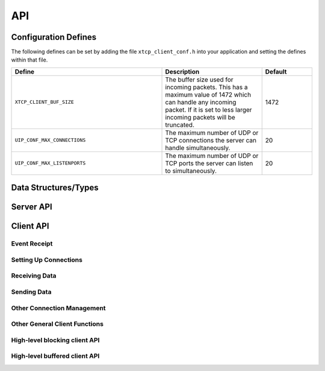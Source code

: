 .. _sec_api:

API
===

.. _sec_config_defines:

Configuration Defines
---------------------

The following defines can be set by adding the file
``xtcp_client_conf.h`` into your application and setting the defines
within that file.

.. list-table::
   :header-rows: 1
   :widths: 3 2 1
  
   * - Define
     - Description
     - Default
   * - ``XTCP_CLIENT_BUF_SIZE``
     - The buffer size used for incoming packets. This has a maximum
       value of 1472 which can handle any incoming packet. If it is 
       set to less larger incoming packets will be truncated.
     - 1472 
   * - ``UIP_CONF_MAX_CONNECTIONS``
     - The maximum number of UDP or TCP connections the server can
       handle simultaneously.       
     - 20
   * - ``UIP_CONF_MAX_LISTENPORTS``
     - The maximum number of UDP or TCP ports the server can listen to
       simultaneously.     
     - 20

Data Structures/Types
---------------------

.. doxygentypedef:: xtcp_ipaddr_t

.. doxygenstruct:: xtcp_ipconfig_t

.. doxygenenum:: xtcp_protocol_t

.. doxygenenum:: xtcp_event_type_t

.. doxygenenum:: xtcp_connection_type_t

.. doxygenstruct:: xtcp_connection_t

Server API
----------

.. doxygenfunction:: uip_server

.. _sec_client_api:

Client API
----------

Event Receipt
+++++++++++++

.. doxygenfunction:: xtcp_event

Setting Up Connections
++++++++++++++++++++++

.. doxygenfunction:: xtcp_listen
.. doxygenfunction:: xtcp_unlisten
.. doxygenfunction:: xtcp_connect
.. doxygenfunction:: xtcp_bind_local
.. doxygenfunction:: xtcp_bind_remote
.. doxygenfunction:: xtcp_set_connection_appstate

Receiving Data
++++++++++++++

.. doxygenfunction:: xtcp_recv
.. doxygenfunction:: xtcp_recvi

Sending Data
++++++++++++

.. doxygenfunction:: xtcp_init_send
.. doxygenfunction:: xtcp_send
.. doxygenfunction:: xtcp_sendi
.. doxygenfunction:: xtcp_complete_send

Other Connection Management
+++++++++++++++++++++++++++

.. doxygenfunction:: xtcp_set_poll_interval

.. doxygenfunction:: xtcp_close
.. doxygenfunction:: xtcp_abort

Other General Client Functions
++++++++++++++++++++++++++++++

.. doxygenfunction:: xtcp_join_multicast_group
.. doxygenfunction:: xtcp_leave_multicast_group
.. doxygenfunction:: xtcp_get_mac_address
.. doxygenfunction:: xtcp_get_ipconfig

High-level blocking client API
++++++++++++++++++++++++++++++

.. doxygenfunction:: xtcp_wait_for_ifup
.. doxygenfunction:: xtcp_wait_for_connection
.. doxygenfunction:: xtcp_write
.. doxygenfunction:: xtcp_read

High-level buffered client API
++++++++++++++++++++++++++++++

.. doxygenfunction:: xtcp_buffered_set_rx_buffer
.. doxygenfunction:: xtcp_buffered_set_tx_buffer
.. doxygenfunction:: xtcp_buffered_recv
.. doxygenfunction:: xtcp_buffered_recv_upto
.. doxygenfunction:: xtcp_buffered_send
.. doxygenfunction:: xtcp_buffered_send_handler
.. doxygenfunction:: xtcp_buffered_send_buffer_remaining


